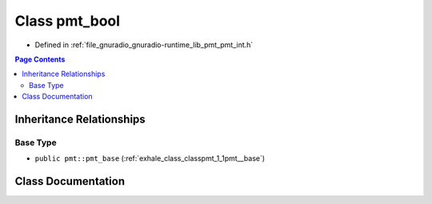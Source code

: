 .. _exhale_class_classpmt_1_1pmt__bool:

Class pmt_bool
==============

- Defined in :ref:`file_gnuradio_gnuradio-runtime_lib_pmt_pmt_int.h`


.. contents:: Page Contents
   :local:
   :backlinks: none


Inheritance Relationships
-------------------------

Base Type
*********

- ``public pmt::pmt_base`` (:ref:`exhale_class_classpmt_1_1pmt__base`)


Class Documentation
-------------------


.. doxygenclass:: pmt::pmt_bool
   :project: gnuradio
   :members:
   :protected-members:
   :undoc-members: